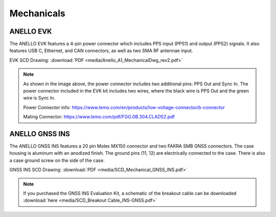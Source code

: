 Mechanicals
==================

ANELLO EVK
---------------------------------
The ANELLO EVK features a 4-pin power connector which includes PPS input (PPS1) and output (PPS2) signals. 
It also features USB C, Ethernet, and CAN connectors, as well as two SMA RF antennae input.

EVK SCD Drawing: :download:`PDF <media/Anello_A1_MechanicalDwg_rev2.pdf>`

.. figure:: media/Anello_A1_MechanicalDwg_rev2.png
   :align: center

.. note::
   As shown in the image above, the power connector includes two additional pins: PPS Out and Sync In. The power connector included in the EVK kit includes two wires, where the black wire is PPS Out and the green wire is Sync In.
   
   Power Connector info: `<https://www.lemo.com/en/products/low-voltage-connector/b-connector>`_
   
   Mating Connector: `<https://www.lemo.com/pdf/FGG.0B.304.CLAD52.pdf>`_                                                      



ANELLO GNSS INS
---------------------------------
The ANELLO GNSS INS features a 20 pin Molex MX150 connector and two FAKRA SMB GNSS connectors. The case housing is aluminum with an anodized finish.
The ground pins (11, 12) are electrically connected to the case. There is also a case ground screw on the side of the case.

GNSS INS SCD Drawing: :download:`PDF <media/SCD_Mechanical_GNSS_INS.pdf>`

.. figure:: media/SCD_Mechanical_GNSS_INS.pdf
   :align: center

.. note::
   If you purchased the GNSS INS Evaluation Kit, a schematic of the breakout cable can be downloaded :download:`here <media/SCD_Breakout Cable_INS-GNSS.pdf>`


